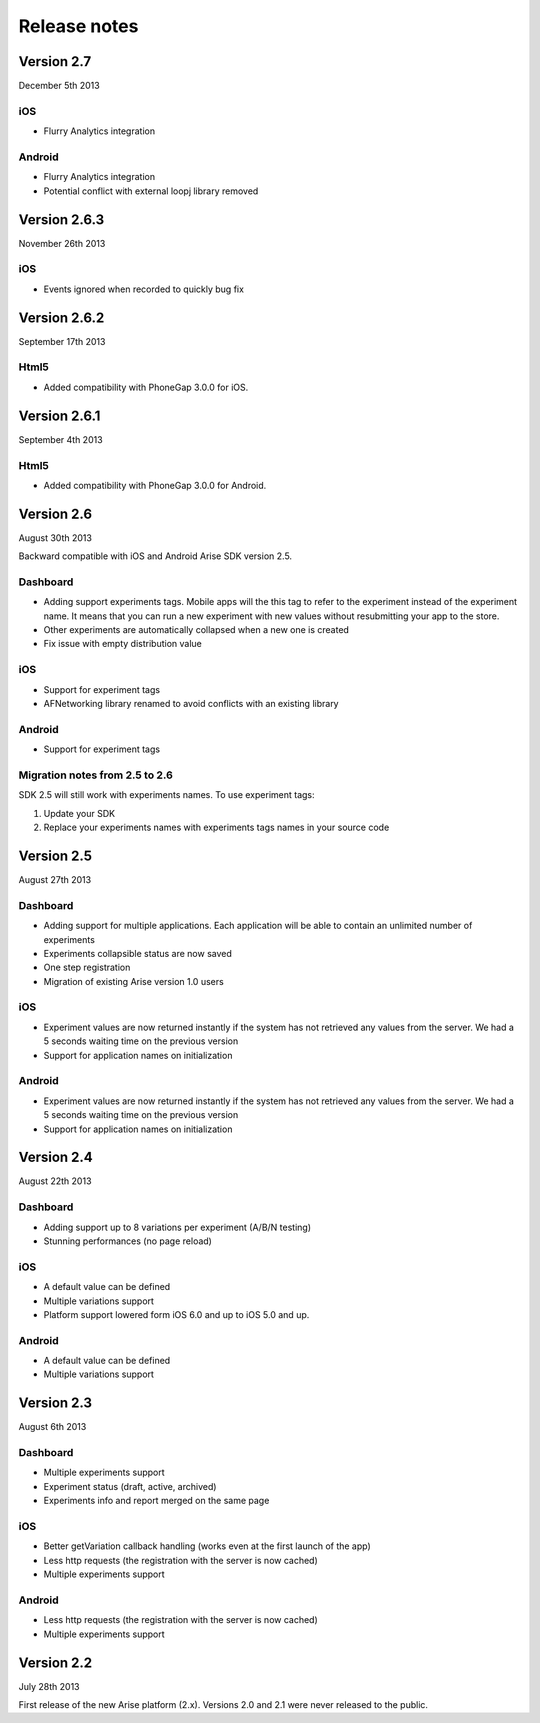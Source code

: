 .. meta::
   :description: What happens since the previous version of Arise?

Release notes
*****************

Version 2.7
==================
December 5th 2013

iOS
------

* Flurry Analytics integration

Android
------

* Flurry Analytics integration
* Potential conflict with external loopj library removed


Version 2.6.3
==================
November 26th 2013

iOS
------

* Events ignored when recorded to quickly bug fix


Version 2.6.2
==================
September 17th 2013

Html5
------

* Added compatibility with PhoneGap 3.0.0 for iOS.

Version 2.6.1
==================
September 4th 2013

Html5
------

* Added compatibility with PhoneGap 3.0.0 for Android.

Version 2.6
==================
August 30th 2013

Backward compatible with iOS and Android Arise SDK version 2.5.

Dashboard
----------

* Adding support experiments tags. Mobile apps will the this tag to refer to the experiment instead of the experiment name. It means that you can run a new experiment with new values without resubmitting your app to the store.
* Other experiments are automatically collapsed when a new one is created
* Fix issue with empty distribution value

iOS
----

* Support for experiment tags
* AFNetworking library renamed to avoid conflicts with an existing library

Android
--------

* Support for experiment tags

Migration notes from 2.5 to 2.6
--------------------------------
SDK 2.5 will still work with experiments names. To use experiment tags:

1. Update your SDK
2. Replace your experiments names with experiments tags names in your source code

Version 2.5
==================
August 27th 2013

Dashboard
----------

* Adding support for multiple applications. Each application will be able to contain an unlimited number of experiments
* Experiments collapsible status are now saved
* One step registration
* Migration of existing Arise version 1.0 users

iOS
----

* Experiment values are now returned instantly if the system has not retrieved any values from the server. We had a 5 seconds waiting time on the previous version
* Support for application names on initialization

Android
--------

* Experiment values are now returned instantly if the system has not retrieved any values from the server. We had a 5 seconds waiting time on the previous version
* Support for application names on initialization

Version 2.4
==================
August 22th 2013

Dashboard
----------

* Adding support up to 8 variations per experiment (A/B/N testing)
* Stunning performances (no page reload)

iOS
----

* A default value can be defined
* Multiple variations support
* Platform support lowered form iOS 6.0 and up to iOS 5.0 and up.

Android
--------

* A default value can be defined
* Multiple variations support

Version 2.3
==================
August 6th 2013

Dashboard
----------

* Multiple experiments support
* Experiment status (draft, active, archived)
* Experiments info and report merged on the same page

iOS
----

* Better getVariation callback handling (works even at the first launch of the app)
* Less http requests (the registration with the server is now cached)
* Multiple experiments support

Android
--------

* Less http requests (the registration with the server is now cached)
* Multiple experiments support

Version 2.2
==================
July 28th 2013

First release of the new Arise platform (2.x). Versions 2.0 and 2.1 were never released to the public.
